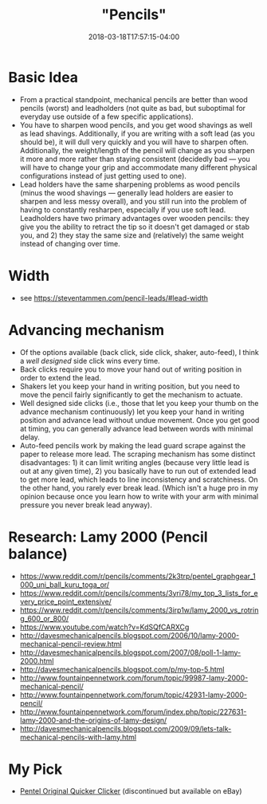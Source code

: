 #+HUGO_BASE_DIR: ../../
#+HUGO_SECTION: pages

#+TITLE: "Pencils"
#+DATE: 2018-03-18T17:57:15-04:00
#+HUGO_CATEGORIES: "Gear"
#+HUGO_TAGS: "writing gear" "essential gear"
#+HUGO_CUSTOM_FRONT_MATTER: :inprogress true

* Basic Idea

- From a practical standpoint, mechanical pencils are better than wood pencils (worst) and leadholders (not quite as bad, but suboptimal for everyday use outside of a few specific applications).
- You have to sharpen wood pencils, and you get wood shavings as well as lead shavings. Additionally, if you are writing with a soft lead (as you should be), it will dull very quickly and you will have to sharpen often. Additionally, the weight/length of the pencil will change as you sharpen it more and more rather than staying consistent (decidedly bad --- you will have to change your grip and accommodate many different physical configurations instead of just getting used to one).
- Lead holders have the same sharpening problems as wood pencils (minus the wood shavings --- generally lead holders are easier to sharpen and less messy overall), and you still run into the problem of having to constantly resharpen, especially if you use soft lead. Leadholders have two primary advantages over wooden pencils: they give you the ability to retract the tip so it doesn't get damaged or stab you, and 2) they stay the same size and (relatively) the same weight instead of changing over time.

* Width

- see [[https://steventammen.com/pencil-leads/#lead-width]]

* Advancing mechanism

- Of the options available (back click, side click, shaker, auto-feed), I think a /well designed/ side click wins every time.
- Back clicks require you to move your hand out of writing position in order to extend the lead.
- Shakers let you keep your hand in writing position, but you need to move the pencil fairly significantly to get the mechanism to actuate.
- Well designed side clicks (i.e., those that let you keep your thumb on the advance mechanism continuously) let you keep your hand in writing position and advance lead without undue movement. Once you get good at timing, you can generally advance lead between words with minimal delay.
- Auto-feed pencils work by making the lead guard scrape against the paper to release more lead. The scraping mechanism has some distinct disadvantages: 1) it can limit writing angles (because very little lead is out at any given time), 2) you basically have to run out of extended lead to get more lead, which leads to line inconsistency and scratchiness. On the other hand, you rarely ever break lead. (Which isn't a huge pro in my opinion because once you learn how to write with your arm with minimal pressure you never break lead anyway).

* Research: Lamy 2000 (Pencil balance)

- [[https://www.reddit.com/r/pencils/comments/2k3trp/pentel_graphgear_1000_uni_ball_kuru_toga_or/]]
- [[https://www.reddit.com/r/pencils/comments/3yri78/my_top_3_lists_for_every_price_point_extensive/]]
- [[https://www.reddit.com/r/pencils/comments/3irp1w/lamy_2000_vs_rotring_600_or_800/]]
- [[https://www.youtube.com/watch?v=KdSQfCARXCg]]
- [[http://davesmechanicalpencils.blogspot.com/2006/10/lamy-2000-mechanical-pencil-review.html]]
- [[http://davesmechanicalpencils.blogspot.com/2007/08/poll-1-lamy-2000.html]]
- [[http://davesmechanicalpencils.blogspot.com/p/my-top-5.html]]
- [[http://www.fountainpennetwork.com/forum/topic/99987-lamy-2000-mechanical-pencil/]]
- [[http://www.fountainpennetwork.com/forum/topic/42931-lamy-2000-pencil/]]
- [[http://www.fountainpennetwork.com/forum/index.php/topic/227631-lamy-2000-and-the-origins-of-lamy-design/]]
- [[http://davesmechanicalpencils.blogspot.com/2009/09/lets-talk-mechanical-pencils-with-lamy.html]]

* My Pick

- [[http://www.pentel.com/store/quicker-clicker-mechanical-pencil-original-config][Pentel Original Quicker Clicker]] (discontinued but available on eBay)
